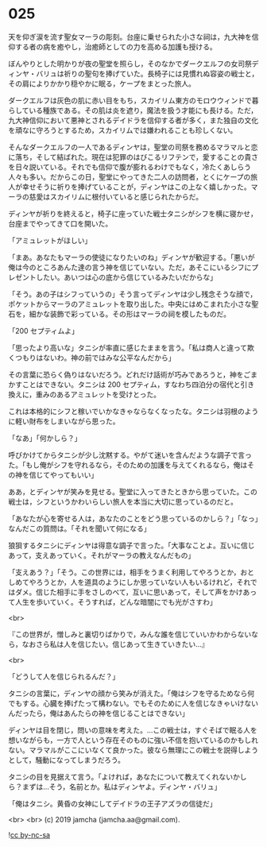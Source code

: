 #+OPTIONS: toc:nil
#+OPTIONS: -:nil
#+OPTIONS: ^:{}
 
* 025

  天を仰ぎ涙を流す聖女マーラの彫刻。台座に乗せられた小さな祠は，九大神を信仰する者の病を癒やし，治癒師としての力を高める加護も授ける。

  ぼんやりとした明かりが夜の聖堂を照らし，そのなかでダークエルフの女司祭ディンヤ・バリュは祈りの聖句を捧げていた。長椅子には見慣れぬ容姿の戦士と，その肩によりかかり穏やかに眠る，ケープをまとった旅人。

  ダークエルフは灰色の肌に赤い目をもち，スカイリム東方のモロウウィンドで暮らしている種族である。その肌は炎を遮り，魔法を扱う才能にも長ける。ただ，九大神信仰において悪神とされるデイドラを信仰する者が多く，また独自の文化を頑なに守ろうとするため，スカイリムでは嫌われることも珍しくない。

  そんなダークエルフの一人であるディンヤは，聖堂の司祭を務めるマラマルと恋に落ち，そして結ばれた。現在は犯罪のはびこるリフテンで，愛することの貴さを日々説いている。それでも信仰で腹が膨れるわけでもなく，冷たくあしらう人々も多い。だからこの日，聖堂にやってきた二人の訪問者，とくにケープの旅人が幸せそうに祈りを捧げていることが，ディンヤはこの上なく嬉しかった。マーラの慈愛はスカイリムに根付いていると感じられたからだ。

  ディンヤが祈りを終えると，椅子に座っていた戦士タニシがシフを横に寝かせ，台座までやってきて口を開いた。

  「アミュレットがほしい」

  「まあ。あなたもマーラの使徒になりたいのね」ディンヤが歓迎する。「悪いが俺は今のところあんた達の言う神を信じていない。ただ，あそこにいるシフにプレゼントしたい。あいつは心の底から信じているみたいだからな」

  「そう。あの子はシフっていうの」そう言ってディンヤは少し残念そうな顔で，ポケットからマーラのアミュレットを取り出した。中央にはめこまれた小さな聖石を，細かな装飾で彩っている。その形はマーラの祠を模したものだ。

  「200 セプティムよ」

  「思ったより高いな」タニシが率直に感じたままを言う。「私は商人と違って欺くつもりはないわ。神の前ではみな公平なんだから」

  その言葉に恐らく偽りはないだろう。どれだけ話術が巧みであろうと，神をごまかすことはできない。タニシは 200 セプティム，すなわち四泊分の宿代と引き換えに，重みのあるアミュレットを受けとった。

  これは本格的にシフと稼いでいかなきゃならなくなったな。タニシは羽根のように軽い財布をしまいながら思った。

  「なあ」「何かしら？」

  呼びかけてからタニシが少し沈黙する。やがて迷いを含んだような調子で言った。「もし俺がシフを守れるなら，そのための加護を与えてくれるなら，俺はその神を信じてやってもいい」

  ああ，とディンヤが笑みを見せる。聖堂に入ってきたときから思っていた。この戦士は，シフというかわいらしい旅人を本当に大切に思っているのだと。

  「あなたが心を寄せる人は，あなたのことをどう思っているのかしら？」「なっ」なんだこの質問は。「それを聞いて何になる」

  狼狽するタニシにディンヤは得意な調子で言った。「大事なことよ。互いに信じあって，支えあっていく。それがマーラの教えなんだもの」

  「支えあう？」「そう。この世界には，相手をうまく利用してやろうとか，おとしめてやろうとか，人を道具のようにしか思っていない人もいるけれど，それではダメ。信じた相手に手をさしのべて，互いに思いあって，そして声をかけあって人生を歩いていく。そうすれば，どんな暗闇にでも光がさすわ」

  <br>

  『この世界が，憎しみと裏切りばかりで，みんな誰を信じていいかわからないなら，なおさら私は人を信じたい。信じあって生きていきたい…』

  <br>

  「どうして人を信じられるんだ？」

  タニシの言葉に，ディンヤの顔から笑みが消えた。「俺はシフを守るためなら何でもする。心臓を捧げたって構わない。でもそのために人を信じなきゃいけないんだったら，俺はあんたらの神を信じることはできない」

  ディンヤは目を閉じ，問いの意味を考えた。…この戦士は，すぐそばで眠る人を想いながらも，一方で人という存在そのものに強い不信を抱いているのかもしれない。マラマルがここにいなくて良かった。彼なら無理にこの戦士を説得しようとして，騒動になってしまうだろう。

  タニシの目を見据えて言う。「よければ，あなたについて教えてくれないかしら？まずは…そう，名前とか。私はディンヤよ。ディンヤ・バリュ」

  「俺はタニシ。黄昏の女神にしてデイドラの王子アズラの信徒だ」

  <br>
  <br>
  (c) 2019 jamcha (jamcha.aa@gmail.com).

  ![[https://i.creativecommons.org/l/by-nc-sa/4.0/88x31.png][cc by-nc-sa]]
